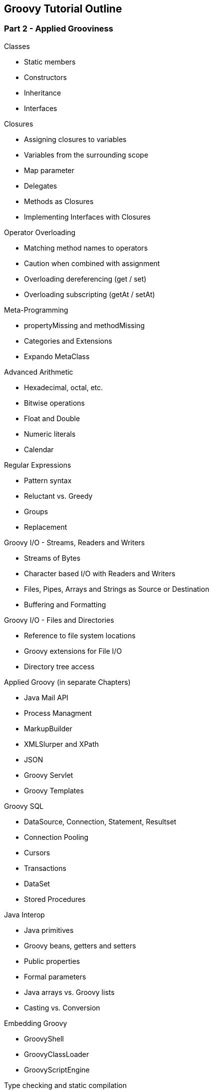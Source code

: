 == Groovy Tutorial Outline

=== Part 2 - Applied Grooviness

.Classes
* Static members
* Constructors
* Inheritance
* Interfaces

.Closures
* Assigning closures to variables
* Variables from the surrounding scope
* Map parameter
* Delegates
* Methods as Closures
* Implementing Interfaces with Closures

.Operator Overloading
* Matching method names to operators
* Caution when combined with assignment
* Overloading dereferencing (get / set)
* Overloading subscripting (getAt / setAt)

.Meta-Programming
* propertyMissing and methodMissing
* Categories and Extensions
 * Expando MetaClass

.Advanced Arithmetic
* Hexadecimal, octal, etc.
* Bitwise operations
* Float and Double
* Numeric literals
* Calendar

.Regular Expressions
* Pattern syntax
* Reluctant vs. Greedy
* Groups
* Replacement

.Groovy I/O - Streams, Readers and Writers
* Streams of Bytes
* Character based I/O with Readers and Writers
* Files, Pipes, Arrays and Strings as Source or Destination
* Buffering and Formatting

.Groovy I/O - Files and Directories
* Reference to file system locations
* Groovy extensions for File I/O
* Directory tree access

.Applied Groovy (in separate Chapters)
* Java Mail API
* Process Managment
* MarkupBuilder
* XMLSlurper and XPath
* JSON
* Groovy Servlet
* Groovy Templates

.Groovy SQL
* DataSource, Connection, Statement, Resultset
* Connection Pooling
* Cursors
* Transactions
* DataSet
* Stored Procedures

.Java Interop
* Java primitives
* Groovy beans, getters and setters
* Public properties
* Formal parameters
* Java arrays vs. Groovy lists
* Casting vs. Conversion

.Embedding Groovy
* GroovyShell
* GroovyClassLoader
* GroovyScriptEngine

.Type checking and static compilation
* Type inference

.Testing
* assert
* Debugging
* JUnit integration

.Swing
* SwingBuilder

.COM Interop
* Scriptom and Jacob


